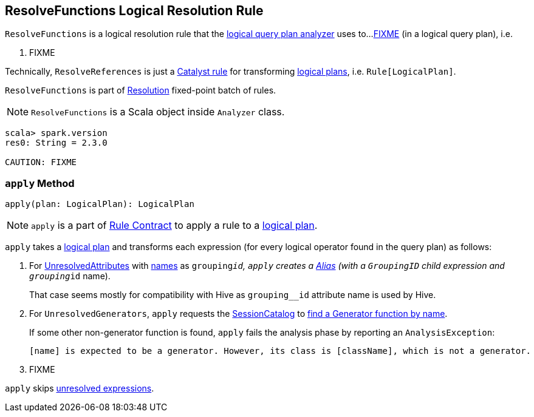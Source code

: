 == [[ResolveFunctions]] ResolveFunctions Logical Resolution Rule

`ResolveFunctions` is a logical resolution rule that the link:spark-sql-Analyzer.adoc#ResolveFunctions[logical query plan analyzer] uses to...<<apply, FIXME>> (in a logical query plan), i.e.

1. FIXME

Technically, `ResolveReferences` is just a link:spark-sql-catalyst-Rule.adoc[Catalyst rule] for transforming link:spark-sql-LogicalPlan.adoc[logical plans], i.e. `Rule[LogicalPlan]`.

`ResolveFunctions` is part of link:spark-sql-Analyzer.adoc#Resolution[Resolution] fixed-point batch of rules.

NOTE: `ResolveFunctions` is a Scala object inside `Analyzer` class.

[[example]]
[source, scala]
----
scala> spark.version
res0: String = 2.3.0

CAUTION: FIXME
----

=== [[apply]] `apply` Method

[source, scala]
----
apply(plan: LogicalPlan): LogicalPlan
----

NOTE: `apply` is a part of link:spark-sql-catalyst-Rule.adoc#apply[Rule Contract] to apply a rule to a link:spark-sql-LogicalPlan.adoc[logical plan].

`apply` takes a link:spark-sql-LogicalPlan.adoc[logical plan] and transforms each expression (for every logical operator found in the query plan) as follows:

1. For link:spark-sql-Expression-UnresolvedAttribute.adoc[UnresolvedAttributes] with link:spark-sql-Expression-UnresolvedAttribute.adoc#name[names] as `grouping__id`, `apply` creates a link:spark-sql-Expression-Alias.adoc#creating-instance[Alias] (with a `GroupingID` child expression and `grouping__id` name).
+
That case seems mostly for compatibility with Hive as `grouping__id` attribute name is used by Hive.

1. For `UnresolvedGenerators`, `apply` requests the link:spark-sql-Analyzer.adoc#catalog[SessionCatalog] to link:spark-sql-SessionCatalog.adoc#lookupFunction[find a Generator function by name].
+
If some other non-generator function is found, `apply` fails the analysis phase by reporting an `AnalysisException`:
+
```
[name] is expected to be a generator. However, its class is [className], which is not a generator.
```

1. FIXME

`apply` skips link:spark-sql-Expression.adoc#childrenResolved[unresolved expressions].
